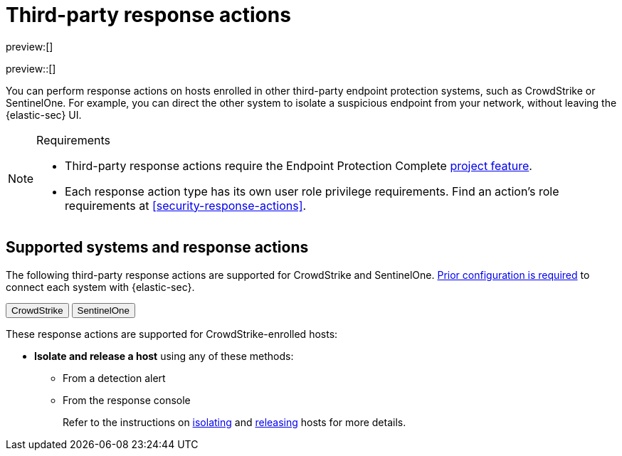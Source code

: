 [[security-third-party-actions]]
= Third-party response actions

:description: Respond to threats on hosts enrolled in third-party security systems.
:keywords: serverless, security, defend, reference, manage

preview:[]

preview::[]

You can perform response actions on hosts enrolled in other third-party endpoint protection systems, such as CrowdStrike or SentinelOne. For example, you can direct the other system to isolate a suspicious endpoint from your network, without leaving the {elastic-sec} UI.

.Requirements
[NOTE]
====
* Third-party response actions require the Endpoint Protection Complete <<elasticsearch-manage-project,project feature>>.
* Each response action type has its own user role privilege requirements. Find an action's role requirements at <<security-response-actions>>.
====

[discrete]
[[security-third-party-actions-supported-systems-and-response-actions]]
== Supported systems and response actions

The following third-party response actions are supported for CrowdStrike and SentinelOne. <<security-response-actions-config,Prior configuration is required>> to connect each system with {elastic-sec}.

++++
<div class="tabs" data-tab-group="endpoint-response-actions-third-party-actions">
  <div role="tablist" aria-label="endpoint-response-actions-third-party-actions">
    <button role="tab" aria-selected="true" aria-controls="endpoint-response-actions-third-party-actions-crowdstrike-panel" id="endpoint-response-actions-third-party-actions-crowdstrike-button">
      CrowdStrike
    </button>
    <button role="tab" aria-selected="false" aria-controls="endpoint-response-actions-third-party-actions-sentinelone-panel" id="endpoint-response-actions-third-party-actions-sentinelone-button" tabindex="-1">
      SentinelOne
    </button>
  </div>
  <div tabindex="0" role="tabpanel" id="endpoint-response-actions-third-party-actions-crowdstrike-panel" aria-labelledby="endpoint-response-actions-third-party-actions-crowdstrike-button">
++++
These response actions are supported for CrowdStrike-enrolled hosts:

* **Isolate and release a host** using any of these methods:
+
** From a detection alert
** From the response console
+
Refer to the instructions on <<isolate-a-host,isolating>> and <<release-a-host,releasing>> hosts for more details.

++++
  </div>
  <div tabindex="0" role="tabpanel" id="endpoint-response-actions-third-party-actions-sentinelone-panel" aria-labelledby="endpoint-response-actions-third-party-actions-sentinelone-button" hidden="">
++++
These response actions are supported for SentinelOne-enrolled hosts:

* **Isolate and release a host** using any of these methods:
+
** From a detection alert
** From the response console
+
Refer to the instructions on <<isolate-a-host,isolating>> and <<release-a-host,releasing>> hosts for more details.
* **Retrieve a file from a host** with the <<get-file,`get-file` response action>>.
+
[NOTE]
====
For SentinelOne-enrolled hosts, you must use the password `Elastic@123` to open the retrieved file.
====
* **Get a list of processes running on a host** with the <<processes,`processes` response action>>. For SentinelOne-enrolled hosts, this command returns a link for downloading the process list in a file.
* **Terminate a process running on a host** with the <<kill-process,`kill-process` response action>>.
+
[NOTE]
====
For SentinelOne-enrolled hosts, you must use the parameter `--processName` to identify the process to terminate. `--pid` and `--entityId` are not supported.

Example: `kill-process --processName cat --comment "Terminate suspicious process"`
====
* **View past response action activity** in the <<security-response-actions-history,response actions history>> log.

++++
  </div>
</div>
++++
